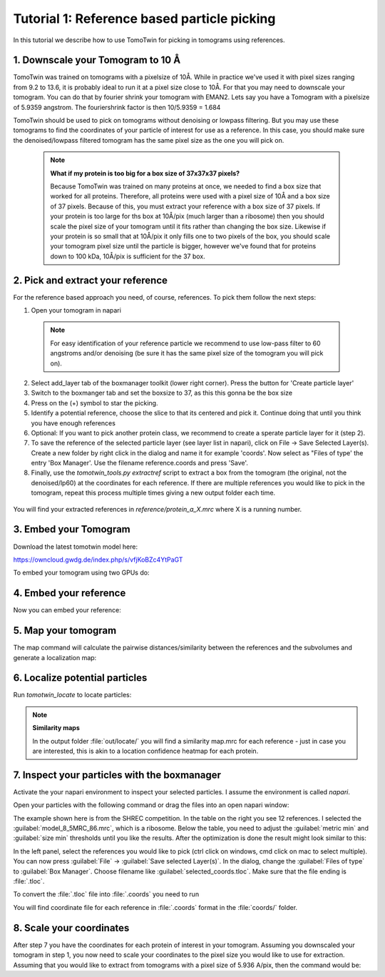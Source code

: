 Tutorial 1: Reference based particle picking
============================================

In this tutorial we describe how to use TomoTwin for picking in tomograms using references.

1. Downscale your Tomogram to 10 Å
^^^^^^^^^^^^^^^^^^^^^^^^^^^^^^^^^^^

TomoTwin was trained on tomograms with a pixelsize of 10Å. While in practice we've used it with pixel sizes ranging from 9.2 to 13.6, it is probably ideal to run it at a pixel size close to 10Å.  For that you may need to downscale your tomogram. You can do that by fourier shrink your tomogram with EMAN2. Lets say you have a Tomogram with a pixelsize of 5.9359 angstrom. The fouriershrink factor is then 10/5.9359 = 1.684



.. prompt:: bash $

    e2proc3d.py --apix=5.9359 --fouriershrink=1.684 your_tomo.mrc your_tomo_a10.mrc



TomoTwin should be used to pick on tomograms without denoising or lowpass filtering. But you may use these tomograms to find the coordinates of your particle of interest for use as a reference. In this case, you should make sure the denoised/lowpass filtered tomogram has the same pixel size as the one you will pick on.

 .. note::

    **What if my protein is too big for a box size of 37x37x37 pixels?**

    Because TomoTwin was trained on many proteins at once, we needed to find a box size that worked for all proteins. Therefore, all proteins were used with a pixel size of 10Å and a box size of 37 pixels. Because of this, you must extract your reference with a box size of 37 pixels. If your protein is too large for ths box at 10Å/pix (much larger than a ribosome) then you should scale the pixel size of your tomogram until it fits rather than changing the box size. Likewise if your protein is so small that at 10Å/pix it only fills one to two pixels of the box, you should scale your tomogram pixel size until the particle is bigger, however we've found that for proteins down to 100 kDa, 10Å/pix is sufficient for the 37 box.


2. Pick and extract your reference
^^^^^^^^^^^^^^^^^^^^^^^^^^^^^^^^^^^

For the reference based approach you need, of course, references. To pick them follow the next steps:

1. Open your tomogram in napari

 .. note::

    For easy identification of your reference particle we recommend to use low-pass filter to 60 angstroms and/or denoising (be sure it has the same pixel size of the tomogram you will pick on).

 .. prompt:: bash $

    napari lp60/d01t15.mrc


2. Select add_layer tab of the boxmanager toolkit (lower right corner). Press the button for 'Create particle layer'

3. Switch to the boxmanger tab and set the boxsize to 37, as this this gonna be the box size

4. Press on the (+) symbol to star the picking.

5. Identify a potential reference, choose the slice to that its centered and pick it. Continue doing that until you think you have enough references

6. Optional: If you want to pick another protein class, we recommend to create a sperate particle layer for it (step 2).

7. To save the reference of the selected particle layer (see layer list in napari), click on File -> Save Selected Layer(s). Create a new folder by right click in the dialog and name it for example 'coords'. Now select as "Files of type' the entry 'Box Manager'. Use the filename reference.coords and press 'Save'.

8. Finally, use the `tomotwin_tools.py extractref` script to extract a box from the tomogram (the original, not the denoised/lp60) at the coordinates for each reference. If there are multiple references you would like to pick in the tomogram, repeat this process multiple times giving a new output folder each time.

 .. prompt:: bash $

    tomotwin_tools.py extractref --tomo tomo/your_tomo_a10.mrc --coords path/to/references.coords --out reference/ --filename protein_a

You will find your extracted references in `reference/protein_a_X.mrc` where X is a running number.


3. Embed your Tomogram
^^^^^^^^^^^^^^^^^^^^^^

Download the latest tomotwin model here:

https://owncloud.gwdg.de/index.php/s/vfjKoBZc4YtPaGT

To embed your tomogram using two GPUs do:

.. prompt:: bash $

    CUDA_VISIBLE_DEVICES=0,1 tomotwin_embed.py tomogram -m tomotwin_model_p120_052022.pth -v your_tomo_a10.mrc -b 256 -o your_tomo_a10/embed/tomo/ -w 37 -s 2


4. Embed your reference
^^^^^^^^^^^^^^^^^^^^^^^

Now you can embed your reference:

.. prompt:: bash $

    CUDA_VISIBLE_DEVICES=0,1 tomotwin_embed.py subvolumes -m tomotwin_model_p120_052022.pth -v reference/*.mrc -b 12 -o your_tomo_a10/embed/reference/


5. Map your tomogram
^^^^^^^^^^^^^^^^^^^^

The map command will calculate the pairwise distances/similarity between the references and the subvolumes and generate a localization map:

.. prompt:: bash $

    tomotwin_map.py distance -r your_tomo_a10/embed/reference/embeddings.temb -v your_tomo_a10/embed/tomo/your_tomo_a10_embeddings.temb -o your_tomo_a10/classify/

6. Localize potential particles
^^^^^^^^^^^^^^^^^^^^^^^^^^^^^^^

Run `tomotwin_locate` to locate particles:

.. prompt:: bash $

    tomotwin_locate.py findmax -p your_tomo_a10/classify/map.tmap -o your_tomo_a10/locate/

.. note::

    **Similarity maps**

    In the output folder :file:`out/locate/` you will find a similarity map.mrc for each reference - just in case you are interested, this is akin to a location confidence heatmap for each protein.

7. Inspect your particles with the boxmanager
^^^^^^^^^^^^^^^^^^^^^^^^^^^^^^^^^^^^^^^^^^^^^

Activate the your napari environment to inspect your selected particles. I assume the environment is called `napari`.

.. prompt:: bash $

    conda activate napari

Open your particles with the following command or drag the files into an open napari window:

.. prompt:: bash $

    napari tomo/your_tomo_a10.mrc out/locate/located.tloc -w napari-boxmanager

.. image:: ../img/tutorial_1/start.png
   :width: 650

The example shown here is from the SHREC competition. In the table on the right you see 12 references. I selected the :guilabel:`model_8_5MRC_86.mrc`, which is a ribosome.
Below the table, you need to adjust the :guilabel:`metric min` and :guilabel:`size min` thresholds until you like the results. After the optimization is done the result might look similar to this:

.. image:: ../img/tutorial_1/after_optim.png
   :width: 650

In the left panel, select the references you would like to pick (ctrl click on windows, cmd click on mac to select multiple). You can now press :guilabel:`File` -> :guilabel:`Save selected Layer(s)`. In the dialog, change the :guilabel:`Files of type` to  :guilabel:`Box Manager`. Choose filename like :guilabel:`selected_coords.tloc`. Make sure that the file ending is :file:`.tloc`.

To convert the :file:`.tloc` file into :file:`.coords` you need to run

.. prompt:: bash $

    tomotwin_pick.py -l coords.tloc -o coords/

You will find coordinate file for each reference in :file:`.coords` format in the :file:`coords/` folder.

8. Scale your coordinates
^^^^^^^^^^^^^^^^^^^^^^^^^

After step 7 you have the coordinates for each protein of interest in your tomogram. Assuming you downscaled your tomogram in step 1, you now need to scale your coordinates to the pixel size you would like to use for extraction. Assuming that you would like to extract from tomograms with a pixel size of 5.936 A/pix, then the command would be:

.. prompt:: bash $

    tomotwin_tools.py scale_coordinates --coords coords/your_coords_file.coords --tomotwin_pixel_size 10 --extraction_pixel_size 5.9356 --out multi_refs_0_a5936.coords


